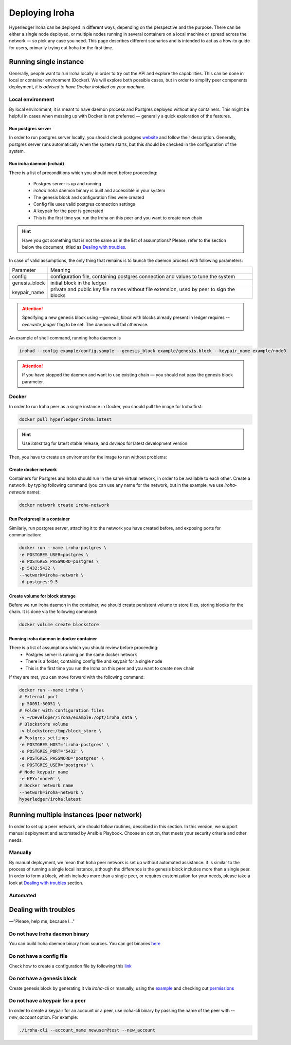 Deploying Iroha
===============

Hyperledger Iroha can be deployed in different ways, depending on the perspective and the purpose.
There can be either a single node deployed, or multiple nodes running in several containers on a local machine or spread across the network — so pick any case you need.
This page describes different scenarios and is intended to act as a how-to guide for users, primarily trying out Iroha for the first time.

Running single instance
^^^^^^^^^^^^^^^^^^^^^^^

Generally, people want to run Iroha locally in order to try out the API and explore the capabilities.
This can be done in local or container environment (Docker).
We will explore both possible cases,
but in order to simplify peer components deployment, *it is advised to have Docker installed on your machine*.

Local environment
-----------------

By local environment, it is meant to have daemon process and Postgres deployed without any containers.
This might be helpful in cases when messing up with Docker is not preferred — generally a quick exploration of the features.

Run postgres server
"""""""""""""""""""

In order to run postgres server locally, you should check postgres `website <https://www.postgresql.org/docs/current/static/server-start.html>`__ and follow their description.
Generally, postgres server runs automatically when the system starts, but this should be checked in the configuration of the system.


Run iroha daemon (irohad)
"""""""""""""""""""""""""

There is a list of preconditions which you should meet before proceeding:

 * Postgres server is up and running
 * `irohad` Iroha daemon binary is built and accessible in your system
 * The genesis block and configuration files were created
 * Config file uses valid postgres connection settings
 * A keypair for the peer is generated
 * This is the first time you run the Iroha on this peer and you want to create new chain

.. Hint:: Have you got something that is not the same as in the list of assumptions? Please, refer to the section below the document, titled as `Dealing with troubles`_.

In case of valid assumptions, the only thing that remains is to launch the daemon process with following parameters:

+---------------+-----------------------------------------------------------------+
| Parameter     | Meaning                                                         |
+---------------+-----------------------------------------------------------------+
| config        | configuration file, containing postgres connection and values   |
|               | to tune the system                                              |
+---------------+-----------------------------------------------------------------+
| genesis_block | initial block in the ledger                                     |
+---------------+-----------------------------------------------------------------+
| keypair_name  | private and public key file names without file extension,       |
|               | used by peer to sign the blocks                                 |
+---------------+-----------------------------------------------------------------+

.. Attention:: Specifying a new genesis block using `--genesis_block` with blocks already present in ledger requires `--overwrite_ledger` flag to be set. The daemon will fail otherwise.

An example of shell command, running Iroha daemon is

.. code-block:: shell

    irohad --config example/config.sample --genesis_block example/genesis.block --keypair_name example/node0

.. Attention:: If you have stopped the daemon and want to use existing chain — you should not pass the genesis block parameter.


Docker
------

In order to run Iroha peer as a single instance in Docker, you should pull the image for Iroha first:

.. code-block:: shell

    docker pull hyperledger/iroha:latest

.. Hint:: Use *latest* tag for latest stable release, and *develop* for latest development version

Then, you have to create an enviroment for the image to run without problems:

Create docker network
"""""""""""""""""""""

Containers for Postgres and Iroha should run in the same virtual network, in order to be available to each other.
Create a network, by typing following command (you can use any name for the network, but in the example, we use *iroha-network* name):

.. code-block:: shell

    docker network create iroha-network

Run Postgresql in a container
"""""""""""""""""""""""""""""

Similarly, run postgres server, attaching it to the network you have created before, and exposing ports for communication:

.. code-block:: shell

    docker run --name iroha-postgres \
    -e POSTGRES_USER=postgres \
    -e POSTGRES_PASSWORD=postgres \
    -p 5432:5432 \
    --network=iroha-network \
    -d postgres:9.5

Create volume for block storage
"""""""""""""""""""""""""""""""

Before we run iroha daemon in the container, we should create persistent volume to store files, storing blocks for the chain.
It is done via the following command:

.. code-block:: shell

    docker volume create blockstore

Running iroha daemon in docker container
""""""""""""""""""""""""""""""""""""""""

There is a list of assumptions which you should review before proceeding:
 * Postgres server is running on the same docker network
 * There is a folder, containing config file and keypair for a single node
 * This is the first time you run the Iroha on this peer and you want to create new chain

If they are met, you can move forward with the following command:

.. code-block:: shell

    docker run --name iroha \
    # External port
    -p 50051:50051 \
    # Folder with configuration files
    -v ~/Developer/iroha/example:/opt/iroha_data \
    # Blockstore volume
    -v blockstore:/tmp/block_store \
    # Postgres settings
    -e POSTGRES_HOST='iroha-postgres' \
    -e POSTGRES_PORT='5432' \
    -e POSTGRES_PASSWORD='postgres' \
    -e POSTGRES_USER='postgres' \
    # Node keypair name
    -e KEY='node0' \
    # Docker network name
    --network=iroha-network \
    hyperledger/iroha:latest

Running multiple instances (peer network)
^^^^^^^^^^^^^^^^^^^^^^^^^^^^^^^^^^^^^^^^^

In order to set up a peer network, one should follow routines, described in this section.
In this version, we support manual deployment and automated by Ansible Playbook.
Choose an option, that meets your security criteria and other needs.

Manually
--------

By manual deployment, we mean that Iroha peer network is set up without automated assistance.
It is similar to the process of running a single local instance, although the difference is the genesis block includes more than a single peer.
In order to form a block, which includes more than a single peer, or requires customization for your needs, please take a look at `Dealing with troubles`_ section.

Automated
---------

.. mdinclude:: ../../../deploy/ansible/roles/iroha-docker/README.md

Dealing with troubles
^^^^^^^^^^^^^^^^^^^^^

—"Please, help me, because I…"

Do not have Iroha daemon binary
-------------------------------

You can build Iroha daemon binary from sources. You can get binaries `here <https://github.com/hyperledger/iroha/releases>`__

Do not have a config file
-------------------------

Check how to create a configuration file by following this `link <./configuration.html>`__

Do not have a genesis block
---------------------------

Create genesis block by generating it via `iroha-cli` or manually, using the `example <https://github.com/hyperledger/iroha/blob/master/example/genesis.block>`__ and checking out `permissions <https://iroha.readthedocs.io/en/latest/maintenance/permissions.html>`__

Do not have a keypair for a peer
--------------------------------

In order to create a keypair for an account or a peer, use iroha-cli binary by passing the name of the peer with `--new_account` option.
For example:

.. code-block:: shell

    ./iroha-cli --account_name newuser@test --new_account
